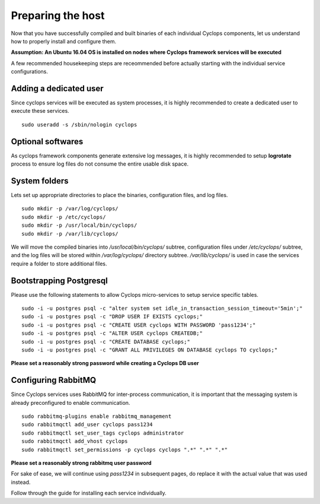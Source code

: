 ==================
Preparing the host
==================
Now that you have successfully compiled and built binaries of each individual 
Cyclops components, let us understand how to properly install and configure 
them.

**Assumption: An Ubuntu 16.04 OS is installed on nodes where Cyclops framework services will be executed**

A few recommended housekeeping steps are receommended before actually starting 
with the individual service configurations.

Adding a dedicated user
-----------------------
Since cyclops services will be executed as system processes, it is highly 
recommended to create a dedicated user to execute these services.

::

  sudo useradd -s /sbin/nologin cyclops

Optional softwares
------------------
As cyclops framework components generate extensive log messages, it is highly 
recommended to setup **logrotate** process to ensure log files do not consume 
the entire usable disk space.

System folders
--------------
Lets set up appropriate directories to place the binaries, configuration 
files, and log files.

::

  sudo mkdir -p /var/log/cyclops/
  sudo mkdir -p /etc/cyclops/
  sudo mkdir -p /usr/local/bin/cyclops/
  sudo mkdir -p /var/lib/cyclops/

We will move the compiled binaries into */usr/local/bin/cyclops/* subtree, 
configuration files under */etc/cyclops/* subtree, and the log files will be 
stored within */var/log/cyclops/* directory subtree. */var/lib/cyclops/* is 
used in case the services require a folder to store additional files.

Bootstrapping Postgresql
------------------------
Please use the following statements to allow Cyclops micro-services to setup 
service specific tables.

::

  sudo -i -u postgres psql -c "alter system set idle_in_transaction_session_timeout='5min';"
  sudo -i -u postgres psql -c "DROP USER IF EXISTS cyclops;"
  sudo -i -u postgres psql -c "CREATE USER cyclops WITH PASSWORD 'pass1234';"
  sudo -i -u postgres psql -c "ALTER USER cyclops CREATEDB;"
  sudo -i -u postgres psql -c "CREATE DATABASE cyclops;"
  sudo -i -u postgres psql -c "GRANT ALL PRIVILEGES ON DATABASE cyclops TO cyclops;"

**Please set a reasonably strong password while creating a Cyclops DB user**

Configuring RabbitMQ
--------------------
Since Cyclops services uses RabbitMQ for inter-process communication, it is 
important that the messaging system is already preconfigured to enable 
communication.

::

  sudo rabbitmq-plugins enable rabbitmq_management
  sudo rabbitmqctl add_user cyclops pass1234
  sudo rabbitmqctl set_user_tags cyclops administrator
  sudo rabbitmqctl add_vhost cyclops
  sudo rabbitmqctl set_permissions -p cyclops cyclops ".*" ".*" ".*"

**Please set a reasonably strong rabbitmq user password**

For sake of ease, we will continue using *pass1234* in subsequent pages, do 
replace it with the actual value that was used instead.

Follow through the guide for installing each service individually.